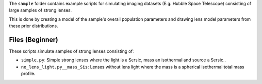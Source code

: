 The ``sample`` folder contains example scripts for simulating imaging datasets (E.g. Hubble Space Telescope)
consisting of large samples of strong lenses.

This is done by creating a model of the sample's overall population parameters and drawing lens model parameters
from these prior distributions.

Files (Beginner)
----------------

These scripts simulate samples of strong lenses consisting of:

- ``simple.py``: Simple strong lenses where the light is a Sersic, mass an isothermal and source a Sersic..
- ``no_lens_light.py__mass_Sis``: Lenses without lens light where the mass is a spherical isothermal total mass profile.
